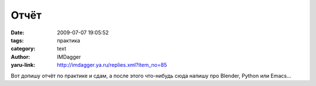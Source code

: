 Отчёт
=====
:date: 2009-07-07 19:05:52
:tags: практика
:category: text
:author: IMDagger
:yaru-link: http://imdagger.ya.ru/replies.xml?item_no=85

Вот допишу отчёт по практике и сдам, а после этого что-нибудь сюда
напишу про Blender, Python или Emacs…

